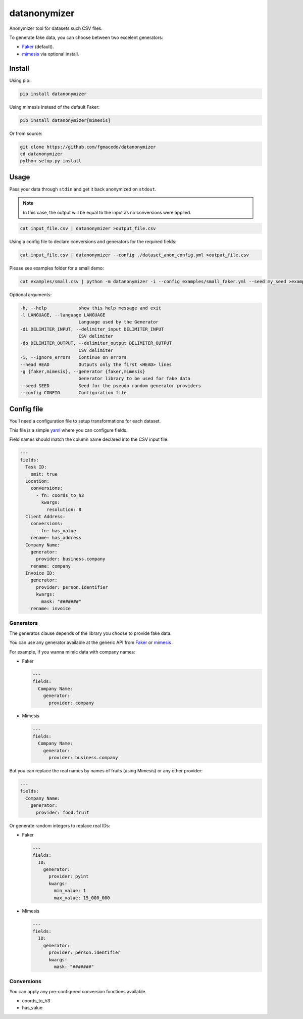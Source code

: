 =============
datanonymizer
=============

Anonymizer tool for datasets such CSV files.

To generate fake data, you can choose between two excelent generators:

-  `Faker <https://faker.readthedocs.io/en/stable/index.html>`_  (default).
-  `mimesis <https://mimesis.name/index.html>`_ via optional install.


Install
=======

Using pip:

.. code-block:: bash

  pip install datanonymizer


Using mimesis instead of the default Faker:

.. code-block:: bash

  pip install datanonymizer[mimesis]


Or from source:

.. code-block:: bash

  git clone https://github.com/fgmacedo/datanonymizer
  cd datanonymizer
  python setup.py install


Usage
=====

Pass your data through ``stdin`` and get it back anonymized on ``stdout``.

.. note::

    In this case, the output will be equal to the input as no conversions were applied.


.. code-block:: bash

  cat input_file.csv | datanonymizer >output_file.csv

Using a config file to declare conversions and generators for the required fields:


.. code-block:: bash

  cat input_file.csv | datanonymizer --config ./dataset_anon_config.yml >output_file.csv


Please see examples folder for a small demo:

.. code-block:: bash

  cat examples/small.csv | python -m datanonymizer -i --config examples/small_faker.yml --seed my_seed >examples/small_anonymized_using_faker.csv



Optional arguments:

.. code-block::

  -h, --help            show this help message and exit
  -l LANGUAGE, --language LANGUAGE
                        Language used by the Generator
  -di DELIMITER_INPUT, --delimiter_input DELIMITER_INPUT
                        CSV delimiter
  -do DELIMITER_OUTPUT, --delimiter_output DELIMITER_OUTPUT
                        CSV delimiter
  -i, --ignore_errors   Continue on errors
  --head HEAD           Outputs only the first <HEAD> lines
  -g {faker,mimesis}, --generator {faker,mimesis}
                        Generator library to be used for fake data
  --seed SEED           Seed for the pseudo random generator providers
  --config CONFIG       Configuration file


Config file
===========

You'l need a configuration file to setup transformations for each dataset.

This file is a simple `yaml <https://yaml.org/>`_  where you can configure fields.

Field names should match the column name declared into the CSV input file.

.. code-block:: yaml

  ---
  fields:
    Task ID:
      omit: true
    Location:
      conversions:
        - fn: coords_to_h3
          kwargs:
            resolution: 8
    Client Address:
      conversions:
        - fn: has_value
      rename: has_address
    Company Name:
      generator:
        provider: business.company
      rename: company
    Invoice ID:
      generator:
        provider: person.identifier
        kwargs:
          mask: "#######"
      rename: invoice


Generators
----------

The generatos clause depends of the library you choose to provide fake data.


You can use any generator available at the generic API from
`Faker <https://faker.readthedocs.io/en/stable/providers.html>`_ or
`mimesis <https://mimesis.name/api.html>`_ .


For example, if you wanna mimic data with company names:

- Faker

  .. code-block:: yaml

    ---
    fields:
      Company Name:
        generator:
          provider: company

- Mimesis

  .. code-block:: yaml

    ---
    fields:
      Company Name:
        generator:
          provider: business.company

But you can replace the real names by names of fruits (using Mimesis) or any other provider:

.. code-block:: yaml

  ---
  fields:
    Company Name:
      generator:
        provider: food.fruit


Or generate random integers to replace real IDs:

- Faker

  .. code-block:: yaml

    ---
    fields:
      ID:
        generator:
          provider: pyint
          kwargs:
            min_value: 1
            max_value: 15_000_000

- Mimesis

  .. code-block:: yaml

    ---
    fields:
      ID:
        generator:
          provider: person.identifier
          kwargs:
            mask: "#######"


Conversions
-----------

You can apply any pre-configured conversion functions available.


- coords_to_h3
- has_value
